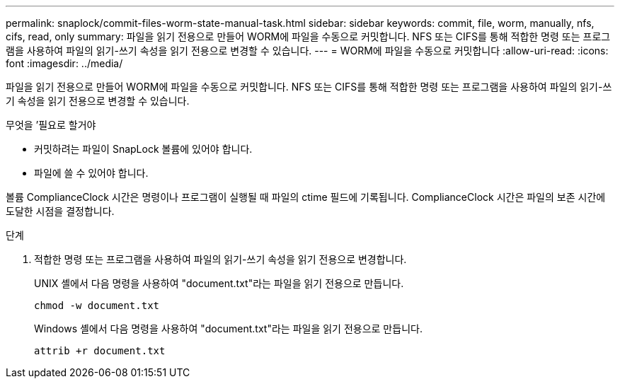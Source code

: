 ---
permalink: snaplock/commit-files-worm-state-manual-task.html 
sidebar: sidebar 
keywords: commit, file, worm, manually, nfs, cifs, read, only 
summary: 파일을 읽기 전용으로 만들어 WORM에 파일을 수동으로 커밋합니다. NFS 또는 CIFS를 통해 적합한 명령 또는 프로그램을 사용하여 파일의 읽기-쓰기 속성을 읽기 전용으로 변경할 수 있습니다. 
---
= WORM에 파일을 수동으로 커밋합니다
:allow-uri-read: 
:icons: font
:imagesdir: ../media/


[role="lead"]
파일을 읽기 전용으로 만들어 WORM에 파일을 수동으로 커밋합니다. NFS 또는 CIFS를 통해 적합한 명령 또는 프로그램을 사용하여 파일의 읽기-쓰기 속성을 읽기 전용으로 변경할 수 있습니다.

.무엇을 &#8217;필요로 할거야
* 커밋하려는 파일이 SnapLock 볼륨에 있어야 합니다.
* 파일에 쓸 수 있어야 합니다.


볼륨 ComplianceClock 시간은 명령이나 프로그램이 실행될 때 파일의 ctime 필드에 기록됩니다. ComplianceClock 시간은 파일의 보존 시간에 도달한 시점을 결정합니다.

.단계
. 적합한 명령 또는 프로그램을 사용하여 파일의 읽기-쓰기 속성을 읽기 전용으로 변경합니다.
+
UNIX 셸에서 다음 명령을 사용하여 "document.txt"라는 파일을 읽기 전용으로 만듭니다.

+
[listing]
----
chmod -w document.txt
----
+
Windows 셸에서 다음 명령을 사용하여 "document.txt"라는 파일을 읽기 전용으로 만듭니다.

+
[listing]
----
attrib +r document.txt
----

